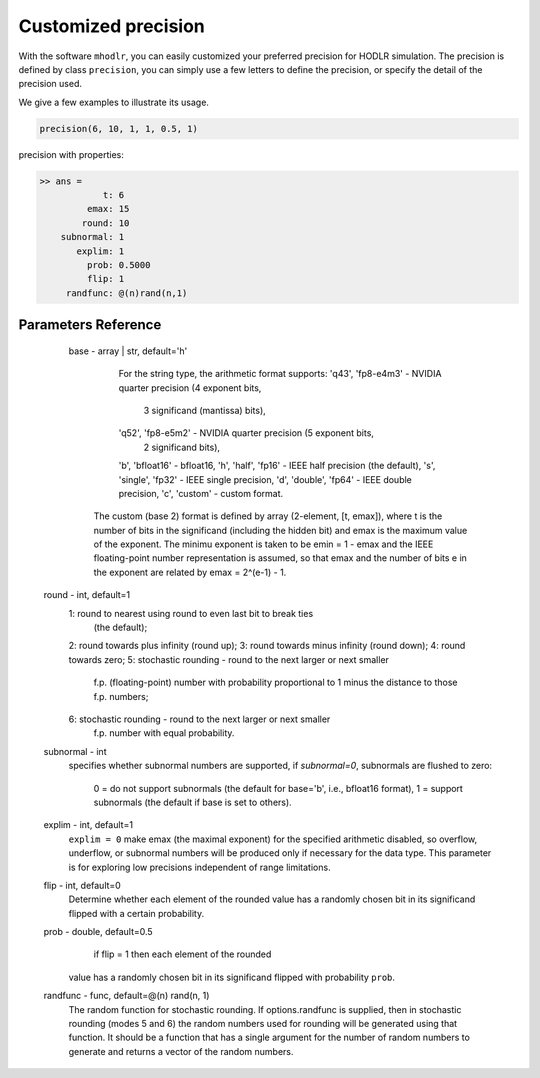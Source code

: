Customized precision
======================================

With the software ``mhodlr``, you can easily customized your preferred precision for HODLR simulation. 
The precision is defined by class ``precision``, you can simply use a few letters to define the precision, or specify the detail of the precision used.

We give a few examples to illustrate its usage. 

.. code:: matlab

  precision(6, 10, 1, 1, 0.5, 1)


precision with properties:

.. code:: bash

  >> ans = 
              t: 6
           emax: 15
          round: 10
      subnormal: 1
         explim: 1
           prob: 0.5000
           flip: 1
       randfunc: @(n)rand(n,1)



Parameters Reference
---------------------------

        base - array | str, default='h'
           For the string type, the arithmetic format supports:
           'q43', 'fp8-e4m3'       - NVIDIA quarter precision (4 exponent bits,
                                     3 significand (mantissa) bits),
           'q52', 'fp8-e5m2'       - NVIDIA quarter precision (5 exponent bits,
                                     2 significand bits),
           'b', 'bfloat16'         - bfloat16,
           'h', 'half', 'fp16'     - IEEE half precision (the default),
           's', 'single', 'fp32'   - IEEE single precision,
           'd', 'double', 'fp64'   - IEEE double precision,
           'c', 'custom'           - custom format.
          The custom (base 2) format is defined by array (2-element, [t, emax]), 
          where t is the number of bits in the significand
          (including the hidden bit) and emax is the maximum value of the
          exponent.  The minimu exponent is taken to be emin = 1 - emax and
          the IEEE floating-point number representation is assumed, so that
          emax and the number of  bits e in the exponent are related by
          emax = 2^(e-1) - 1. 
    
      round - int, default=1
         1: round to nearest using round to even last bit to break ties
            (the default);
         2: round towards plus infinity (round up);
         3: round towards minus infinity (round down);
         4: round towards zero;
         5: stochastic rounding - round to the next larger or next smaller
            f.p. (floating-point) number with probability proportional to
            1 minus the distance to those f.p. numbers;
         6: stochastic rounding - round to the next larger or next smaller 
            f.p. number with equal probability.
  
      subnormal - int
          specifies whether subnormal numbers are supported, if `subnormal=0`, 
          subnormals are flushed to zero:
              0 = do not support subnormals (the default for base='b', i.e., bfloat16 format),
              1 = support subnormals (the default if base is set to others).
  
      explim - int, default=1
          ``explim = 0`` make emax (the maximal exponent) for the specified arithmetic disabled, 
          so overflow, underflow, or subnormal numbers will be produced only if necessary 
          for the data type.  This parameter is for exploring
          low precisions independent of range limitations.
  
      flip - int, default=0
          Determine whether each element of the rounded value has a randomly chosen bit in 
          its significand flipped with a certain probability.
  
      prob - double, default=0.5
           if flip = 1 then each element of the rounded
          value has a randomly chosen bit in its significand flipped with probability ``prob``.
  
      randfunc - func, default=@(n) rand(n, 1)
          The random function for stochastic rounding. 
          If options.randfunc is supplied, then in stochastic rounding (modes
          5 and 6) the random numbers used for rounding will be generated
          using that function. It should be a function that has a single argument
          for the number of random numbers to generate and returns a vector of
          the random numbers. 
